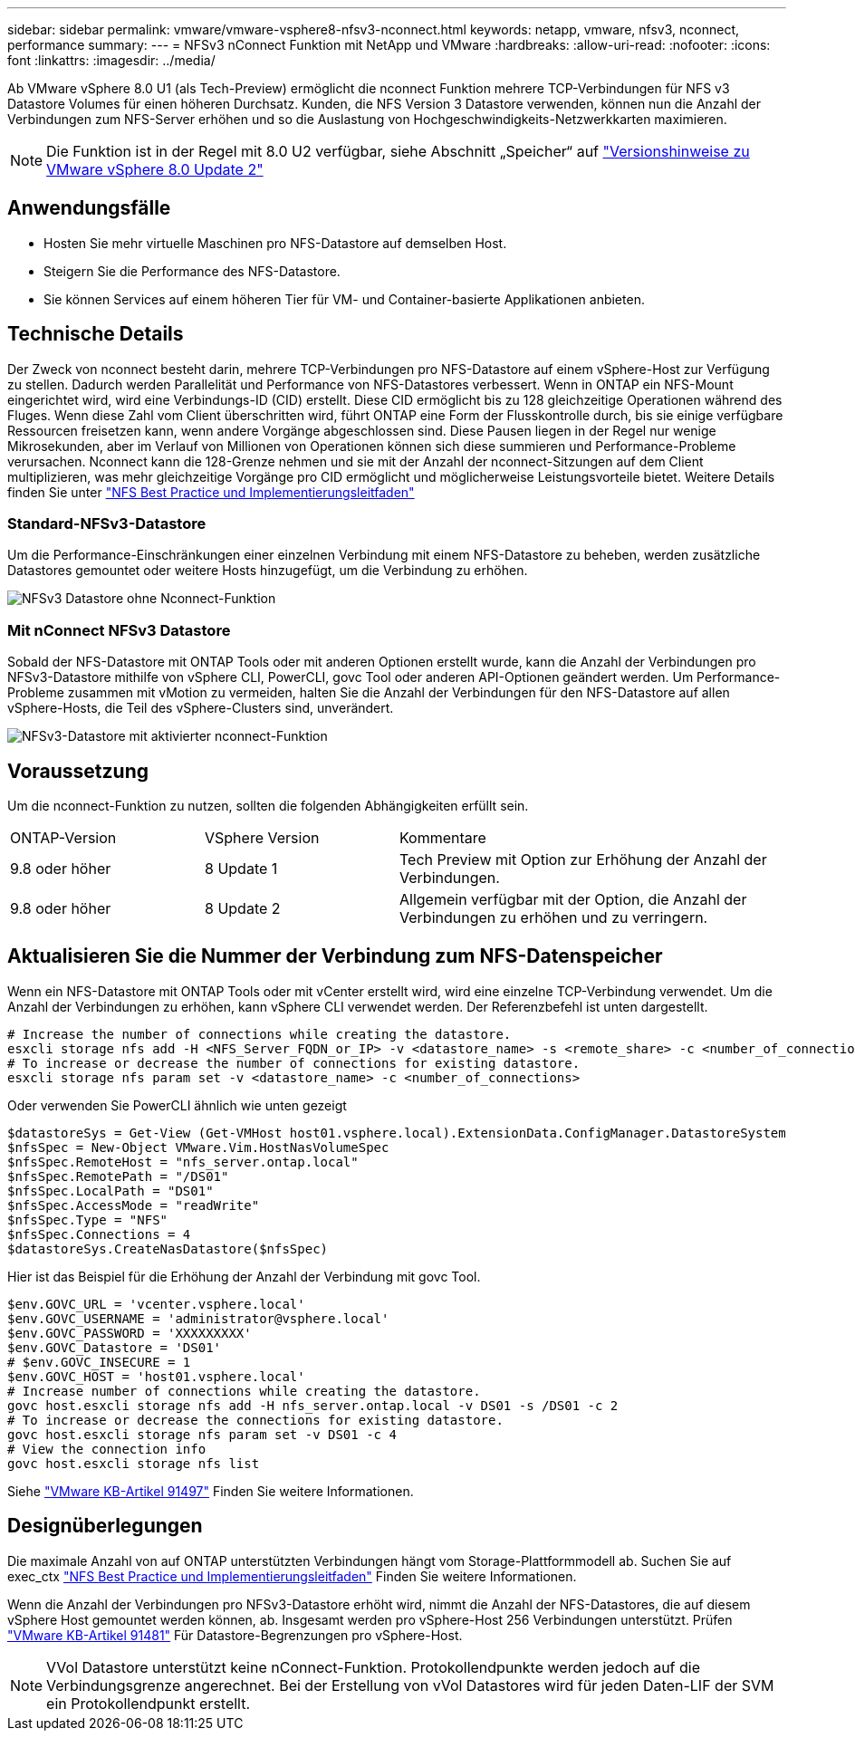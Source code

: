 ---
sidebar: sidebar 
permalink: vmware/vmware-vsphere8-nfsv3-nconnect.html 
keywords: netapp, vmware, nfsv3, nconnect, performance 
summary:  
---
= NFSv3 nConnect Funktion mit NetApp und VMware
:hardbreaks:
:allow-uri-read: 
:nofooter: 
:icons: font
:linkattrs: 
:imagesdir: ../media/


[role="lead"]
Ab VMware vSphere 8.0 U1 (als Tech-Preview) ermöglicht die nconnect Funktion mehrere TCP-Verbindungen für NFS v3 Datastore Volumes für einen höheren Durchsatz.  Kunden, die NFS Version 3 Datastore verwenden, können nun die Anzahl der Verbindungen zum NFS-Server erhöhen und so die Auslastung von Hochgeschwindigkeits-Netzwerkkarten maximieren.


NOTE: Die Funktion ist in der Regel mit 8.0 U2 verfügbar, siehe Abschnitt „Speicher“ auf link:https://docs.vmware.com/en/VMware-vSphere/8.0/rn/vsphere-esxi-802-release-notes/index.html["Versionshinweise zu VMware vSphere 8.0 Update 2"]



== Anwendungsfälle

* Hosten Sie mehr virtuelle Maschinen pro NFS-Datastore auf demselben Host.
* Steigern Sie die Performance des NFS-Datastore.
* Sie können Services auf einem höheren Tier für VM- und Container-basierte Applikationen anbieten.




== Technische Details

Der Zweck von nconnect besteht darin, mehrere TCP-Verbindungen pro NFS-Datastore auf einem vSphere-Host zur Verfügung zu stellen. Dadurch werden Parallelität und Performance von NFS-Datastores verbessert.  Wenn in ONTAP ein NFS-Mount eingerichtet wird, wird eine Verbindungs-ID (CID) erstellt. Diese CID ermöglicht bis zu 128 gleichzeitige Operationen während des Fluges. Wenn diese Zahl vom Client überschritten wird, führt ONTAP eine Form der Flusskontrolle durch, bis sie einige verfügbare Ressourcen freisetzen kann, wenn andere Vorgänge abgeschlossen sind. Diese Pausen liegen in der Regel nur wenige Mikrosekunden, aber im Verlauf von Millionen von Operationen können sich diese summieren und Performance-Probleme verursachen. Nconnect kann die 128-Grenze nehmen und sie mit der Anzahl der nconnect-Sitzungen auf dem Client multiplizieren, was mehr gleichzeitige Vorgänge pro CID ermöglicht und möglicherweise Leistungsvorteile bietet. Weitere Details finden Sie unter link:https://www.netapp.com/media/10720-tr-4067.pdf["NFS Best Practice und Implementierungsleitfaden"]



=== Standard-NFSv3-Datastore

Um die Performance-Einschränkungen einer einzelnen Verbindung mit einem NFS-Datastore zu beheben, werden zusätzliche Datastores gemountet oder weitere Hosts hinzugefügt, um die Verbindung zu erhöhen.

image::vmware-vsphere8-nfsv3-wo-nconnect.png[NFSv3 Datastore ohne Nconnect-Funktion]



=== Mit nConnect NFSv3 Datastore

Sobald der NFS-Datastore mit ONTAP Tools oder mit anderen Optionen erstellt wurde, kann die Anzahl der Verbindungen pro NFSv3-Datastore mithilfe von vSphere CLI, PowerCLI, govc Tool oder anderen API-Optionen geändert werden. Um Performance-Probleme zusammen mit vMotion zu vermeiden, halten Sie die Anzahl der Verbindungen für den NFS-Datastore auf allen vSphere-Hosts, die Teil des vSphere-Clusters sind, unverändert.

image::vmware-vsphere8-nfsv3-nconnect.png[NFSv3-Datastore mit aktivierter nconnect-Funktion]



== Voraussetzung

Um die nconnect-Funktion zu nutzen, sollten die folgenden Abhängigkeiten erfüllt sein.

[cols="25%, 25%, 50%"]
|===


| ONTAP-Version | VSphere Version | Kommentare 


| 9.8 oder höher | 8 Update 1 | Tech Preview mit Option zur Erhöhung der Anzahl der Verbindungen. 


| 9.8 oder höher | 8 Update 2 | Allgemein verfügbar mit der Option, die Anzahl der Verbindungen zu erhöhen und zu verringern. 
|===


== Aktualisieren Sie die Nummer der Verbindung zum NFS-Datenspeicher

Wenn ein NFS-Datastore mit ONTAP Tools oder mit vCenter erstellt wird, wird eine einzelne TCP-Verbindung verwendet. Um die Anzahl der Verbindungen zu erhöhen, kann vSphere CLI verwendet werden. Der Referenzbefehl ist unten dargestellt.

[source, bash]
----
# Increase the number of connections while creating the datastore.
esxcli storage nfs add -H <NFS_Server_FQDN_or_IP> -v <datastore_name> -s <remote_share> -c <number_of_connections>
# To increase or decrease the number of connections for existing datastore.
esxcli storage nfs param set -v <datastore_name> -c <number_of_connections>
----
Oder verwenden Sie PowerCLI ähnlich wie unten gezeigt

[source, powershell]
----
$datastoreSys = Get-View (Get-VMHost host01.vsphere.local).ExtensionData.ConfigManager.DatastoreSystem
$nfsSpec = New-Object VMware.Vim.HostNasVolumeSpec
$nfsSpec.RemoteHost = "nfs_server.ontap.local"
$nfsSpec.RemotePath = "/DS01"
$nfsSpec.LocalPath = "DS01"
$nfsSpec.AccessMode = "readWrite"
$nfsSpec.Type = "NFS"
$nfsSpec.Connections = 4
$datastoreSys.CreateNasDatastore($nfsSpec)
----
Hier ist das Beispiel für die Erhöhung der Anzahl der Verbindung mit govc Tool.

[source, powershell]
----
$env.GOVC_URL = 'vcenter.vsphere.local'
$env.GOVC_USERNAME = 'administrator@vsphere.local'
$env.GOVC_PASSWORD = 'XXXXXXXXX'
$env.GOVC_Datastore = 'DS01'
# $env.GOVC_INSECURE = 1
$env.GOVC_HOST = 'host01.vsphere.local'
# Increase number of connections while creating the datastore.
govc host.esxcli storage nfs add -H nfs_server.ontap.local -v DS01 -s /DS01 -c 2
# To increase or decrease the connections for existing datastore.
govc host.esxcli storage nfs param set -v DS01 -c 4
# View the connection info
govc host.esxcli storage nfs list
----
Siehe link:https://kb.vmware.com/s/article/91497["VMware KB-Artikel 91497"] Finden Sie weitere Informationen.



== Designüberlegungen

Die maximale Anzahl von auf ONTAP unterstützten Verbindungen hängt vom Storage-Plattformmodell ab. Suchen Sie auf exec_ctx link:https://www.netapp.com/media/10720-tr-4067.pdf["NFS Best Practice und Implementierungsleitfaden"] Finden Sie weitere Informationen.

Wenn die Anzahl der Verbindungen pro NFSv3-Datastore erhöht wird, nimmt die Anzahl der NFS-Datastores, die auf diesem vSphere Host gemountet werden können, ab. Insgesamt werden pro vSphere-Host 256 Verbindungen unterstützt. Prüfen link:https://kb.vmware.com/s/article/91481["VMware KB-Artikel 91481"] Für Datastore-Begrenzungen pro vSphere-Host.


NOTE: VVol Datastore unterstützt keine nConnect-Funktion. Protokollendpunkte werden jedoch auf die Verbindungsgrenze angerechnet. Bei der Erstellung von vVol Datastores wird für jeden Daten-LIF der SVM ein Protokollendpunkt erstellt.
